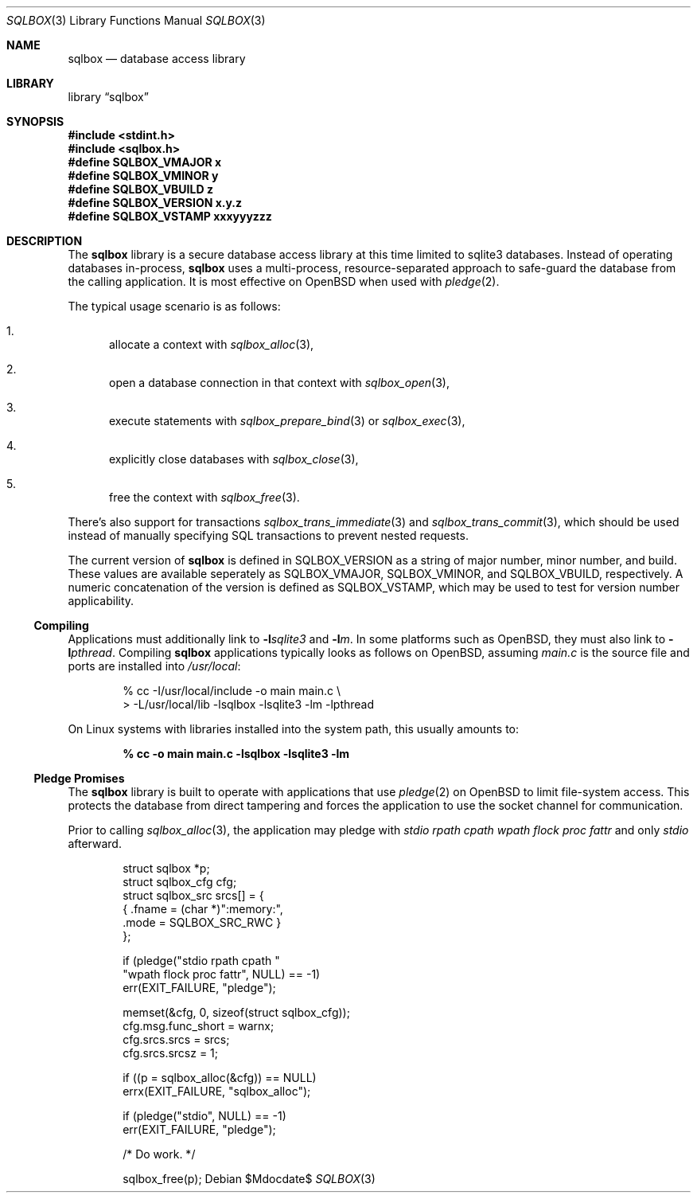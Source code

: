 .\"	$Id$
.\"
.\" Copyright (c) 2019 Kristaps Dzonsons <kristaps@bsd.lv>
.\"
.\" Permission to use, copy, modify, and distribute this software for any
.\" purpose with or without fee is hereby granted, provided that the above
.\" copyright notice and this permission notice appear in all copies.
.\"
.\" THE SOFTWARE IS PROVIDED "AS IS" AND THE AUTHOR DISCLAIMS ALL WARRANTIES
.\" WITH REGARD TO THIS SOFTWARE INCLUDING ALL IMPLIED WARRANTIES OF
.\" MERCHANTABILITY AND FITNESS. IN NO EVENT SHALL THE AUTHOR BE LIABLE FOR
.\" ANY SPECIAL, DIRECT, INDIRECT, OR CONSEQUENTIAL DAMAGES OR ANY DAMAGES
.\" WHATSOEVER RESULTING FROM LOSS OF USE, DATA OR PROFITS, WHETHER IN AN
.\" ACTION OF CONTRACT, NEGLIGENCE OR OTHER TORTIOUS ACTION, ARISING OUT OF
.\" OR IN CONNECTION WITH THE USE OR PERFORMANCE OF THIS SOFTWARE.
.\"
.Dd $Mdocdate$
.Dt SQLBOX 3
.Os
.Sh NAME
.Nm sqlbox
.Nd database access library
.Sh LIBRARY
.Lb sqlbox
.Sh SYNOPSIS
.In stdint.h
.In sqlbox.h
.Fd #define SQLBOX_VMAJOR x
.Fd #define SQLBOX_VMINOR y
.Fd #define SQLBOX_VBUILD z
.Fd #define SQLBOX_VERSION "x.y.z"
.Fd #define SQLBOX_VSTAMP xxxyyyzzz
.Sh DESCRIPTION
The
.Nm sqlbox
library is a secure database access library at this time limited to
sqlite3 databases.
Instead of operating databases in-process,
.Nm
uses a multi-process, resource-separated approach to safe-guard the
database from the calling application.
It is most effective on
.Ox
when used with
.Xr pledge 2 .
.Pp
The typical usage scenario is as follows:
.Bl -enum
.It
allocate a context with
.Xr sqlbox_alloc 3 ,
.It
open a database connection in that context with
.Xr sqlbox_open 3 ,
.It
execute statements with
.Xr sqlbox_prepare_bind 3
or
.Xr sqlbox_exec 3 ,
.It
explicitly close databases with
.Xr sqlbox_close 3 ,
.It
free the context with
.Xr sqlbox_free 3 .
.El
.Pp
There's also support for transactions
.Xr sqlbox_trans_immediate 3
and
.Xr sqlbox_trans_commit 3 ,
which should be used instead of manually specifying SQL transactions to
prevent nested requests.
.Pp
The current version of
.Nm
is defined in
.Dv SQLBOX_VERSION
as a string of major number, minor number, and build.
These values are available seperately as
.Dv SQLBOX_VMAJOR ,
.Dv SQLBOX_VMINOR ,
and
.Dv SQLBOX_VBUILD ,
respectively.
A numeric concatenation of the version is defined as
.Dv SQLBOX_VSTAMP ,
which may be used to test for version number applicability.
.Ss Compiling
Applications must additionally link to
.Fl l Ns Ar sqlite3
and
.Fl l Ns Ar m .
In some platforms such as
.Ox ,
they must also link to
.Fl l Ns Ar pthread .
Compiling
.Nm
applications typically looks as follows on
.Ox ,
assuming
.Pa main.c
is the source file and ports are installed into
.Pa /usr/local :
.Bd -literal -offset indent
% cc -I/usr/local/include -o main main.c \e
> -L/usr/local/lib -lsqlbox -lsqlite3 -lm -lpthread
.Ed
.Pp
On Linux systems with libraries installed into the system path, this
usually amounts to:
.Pp
.Dl % cc -o main main.c -lsqlbox -lsqlite3 -lm
.Ss Pledge Promises
The
.Nm
library is built to operate with applications that use
.Xr pledge 2
on
.Ox
to limit file-system access.
This protects the database from direct tampering and forces the
application to use the socket channel for communication.
.Pp
Prior to calling
.Xr sqlbox_alloc 3 ,
the application may pledge with
.Va stdio rpath cpath wpath flock proc fattr
and only
.Va stdio
afterward.
.Bd -literal -offset indent
struct sqlbox *p;
struct sqlbox_cfg cfg;
struct sqlbox_src srcs[] = {
  { .fname = (char *)":memory:",
    .mode = SQLBOX_SRC_RWC }
};

if (pledge("stdio rpath cpath "
    "wpath flock proc fattr", NULL) == -1)
  err(EXIT_FAILURE, "pledge");

memset(&cfg, 0, sizeof(struct sqlbox_cfg));
cfg.msg.func_short = warnx;
cfg.srcs.srcs = srcs;
cfg.srcs.srcsz = 1;

if ((p = sqlbox_alloc(&cfg)) == NULL)
  errx(EXIT_FAILURE, "sqlbox_alloc");

if (pledge("stdio", NULL) == -1)
  err(EXIT_FAILURE, "pledge");

/* Do work. */

sqlbox_free(p);
.Ed
.\" .Sh CONTEXT
.\" For section 9 functions only.
.\" .Sh IMPLEMENTATION NOTES
.\" Not used in OpenBSD.
.\" .Sh RETURN VALUES
.\" For sections 2, 3, and 9 function return values only.
.\" .Sh ENVIRONMENT
.\" For sections 1, 6, 7, and 8 only.
.\" .Sh FILES
.\" .Sh EXIT STATUS
.\" For sections 1, 6, and 8 only.
.\" .Sh EXAMPLES
.\" .Sh DIAGNOSTICS
.\" For sections 1, 4, 6, 7, 8, and 9 printf/stderr messages only.
.\" .Sh ERRORS
.\" For sections 2, 3, 4, and 9 errno settings only.
.\" .Sh SEE ALSO
.\" .Xr foobar 1
.\" .Sh STANDARDS
.\" .Sh HISTORY
.\" .Sh AUTHORS
.\" .Sh CAVEATS
.\" .Sh BUGS
.\" .Sh SECURITY CONSIDERATIONS
.\" Not used in OpenBSD.
